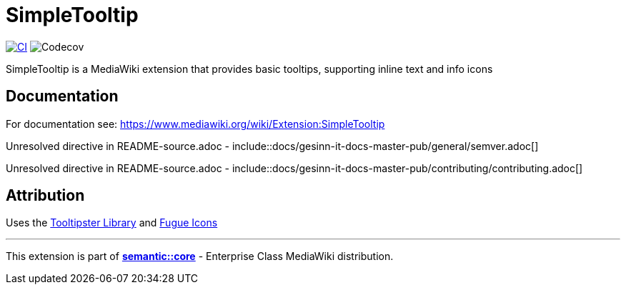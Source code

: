 :project_name: SimpleTooltip
= {project_name}

image:https://github.com/gesinn-it-pub/SimpleTooltip/actions/workflows/ci.yml/badge.svg[CI,link=https://github.com/gesinn-it-pub/SimpleTooltip/actions/workflows/ci.yml]
image:https://codecov.io/github/gesinn-it-pub/SimpleTooltip/graph/badge.svg?token=hmfXuxLJC8[Codecov]

{project_name} is a MediaWiki extension that provides basic tooltips, supporting inline text and info icons

== Documentation
For documentation see: https://www.mediawiki.org/wiki/Extension:SimpleTooltip

Unresolved directive in README-source.adoc - include::docs/gesinn-it-docs-master-pub/general/semver.adoc[]

Unresolved directive in README-source.adoc - include::docs/gesinn-it-docs-master-pub/contributing/contributing.adoc[]

== Attribution
Uses the http://iamceege.github.io/tooltipster/[Tooltipster Library] and https://github.com/yusukekamiyamane/fugue-icons[Fugue Icons]

---
This extension is part of https://semantic.wiki/core[*semantic::core*] - Enterprise Class MediaWiki distribution.
